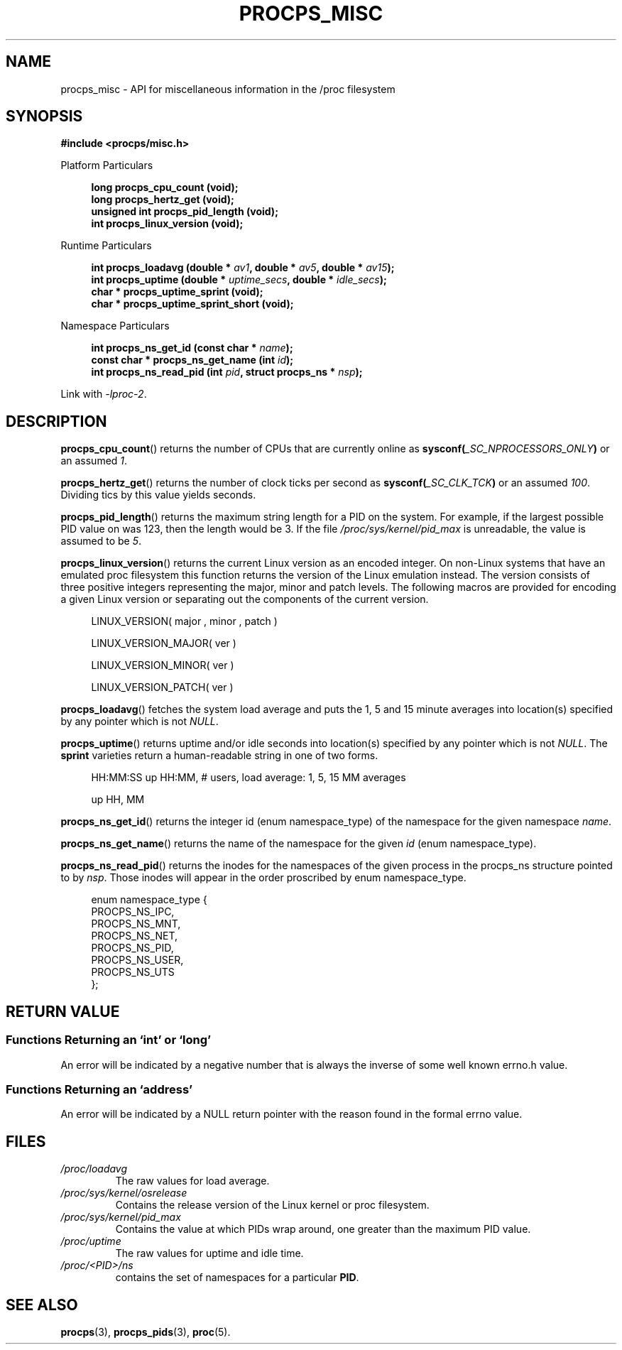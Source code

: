 .\" (C) Copyright 2020 Craig Small <csmall@dropbear.xyz>
.\" (C) Copyright 2021-2022 Jim Warner <james.warner@comcast.net>
.\"
.\" %%%LICENSE_START(LGPL_2.1+)
.\" This manual is free software; you can redistribute it and/or
.\" modify it under the terms of the GNU Lesser General Public
.\" License as published by the Free Software Foundation; either
.\" version 2.1 of the License, or (at your option) any later version.
.\"
.\" This manual is distributed in the hope that it will be useful,
.\" but WITHOUT ANY WARRANTY; without even the implied warranty of
.\" MERCHANTABILITY or FITNESS FOR A PARTICULAR PURPOSE.  See the GNU
.\" Lesser General Public License for more details.
.\"
.\" You should have received a copy of the GNU Lesser General Public
.\" License along with this library; if not, write to the Free Software
.\" Foundation, Inc., 51 Franklin Street, Fifth Floor, Boston, MA  02110-1301  USA
.\" %%%LICENSE_END
.\"
.TH PROCPS_MISC 3 "January 2022" "libproc-2"
.\" Please adjust this date whenever revising the manpage.
.\"
.nh
.SH NAME
procps_misc \- API for miscellaneous information in the /proc filesystem
.SH SYNOPSIS
.nf
.B #include <procps/misc.h>
.PP
Platform Particulars
.RS 4
.PP
.B "long         procps_cpu_count (void);"
.B "long         procps_hertz_get (void);"
.B "unsigned int procps_pid_length (void);"
.B "int          procps_linux_version (void);"
.RE
.PP
Runtime Particulars
.PP
.RS 4
.BI "int    procps_loadavg (double * " av1 ", double * " av5 ", double * " av15 ");"
.BI "int    procps_uptime (double * " uptime_secs ", double * " idle_secs ");"
.B  "char * procps_uptime_sprint (void);"
.B  "char * procps_uptime_sprint_short (void);"
.RE
.PP
Namespace Particulars
.PP
.RS 4
.BI "int          procps_ns_get_id (const char * " name ");"
.BI "const char * procps_ns_get_name (int " id ");"
.BI "int          procps_ns_read_pid (int " pid ", struct procps_ns * " nsp ");"
.RE

Link with \fI\-lproc-2\fP.

.SH DESCRIPTION
.BR procps_cpu_count ()
returns the number of CPUs that are currently online as
.BI sysconf( _SC_NPROCESSORS_ONLY )
or an assumed \fI1\fR.

.BR procps_hertz_get ()
returns the number of clock ticks per second as
.BI sysconf( _SC_CLK_TCK )
or an assumed \fI100\fR.
Dividing tics by this value yields seconds.

.BR procps_pid_length ()
returns the maximum string length for a PID on the system. For example, if the largest
possible PID value on was 123, then the length would be 3. If the file
\fI/proc/sys/kernel/pid_max\fR is unreadable, the value is assumed to be \fI5\fR.

.BR procps_linux_version ()
returns the current Linux version as an encoded integer. On non-Linux systems that
have an emulated proc filesystem this function returns the version of the
Linux emulation instead.
The version consists of three positive integers representing the major,
minor and patch levels.
The following macros are provided for encoding a given Linux version or
separating out the components of the current version.
.RS 4
.PP
LINUX_VERSION(\ major\ ,\ minor\ ,\ patch\ )
.PP
LINUX_VERSION_MAJOR(\ ver\ )
.PP
LINUX_VERSION_MINOR(\ ver\ )
.PP
LINUX_VERSION_PATCH(\ ver\ )
.RE

.BR procps_loadavg ()
fetches the system load average and puts the 1, 5 and 15 minute averages into
location(s) specified by any pointer which is not \fINULL\fR.

.BR procps_uptime ()
returns uptime and/or idle seconds into location(s) specified by any pointer
which is not \fINULL\fR.
The \fBsprint\fR varieties return a human-readable string in one of two forms.
.RS 4
.PP
HH:MM:SS up HH:MM, # users, load average: 1, 5, 15 MM averages
.PP
up HH, MM
.RE

.BR procps_ns_get_id ()
returns the integer id (enum namespace_type) of the namespace for the given namespace \fIname\fR.

.BR procps_ns_get_name ()
returns the name of the namespace for the given \fIid\fR (enum namespace_type).

.BR procps_ns_read_pid ()
returns the inodes for the namespaces of the given process in the
procps_ns structure pointed to by \fInsp\fR.
Those inodes will appear in the order proscribed by enum namespace_type.
.PP
.RS 4
.nf
enum namespace_type {
    PROCPS_NS_IPC,
    PROCPS_NS_MNT,
    PROCPS_NS_NET,
    PROCPS_NS_PID,
    PROCPS_NS_USER,
    PROCPS_NS_UTS
};
.fi
.RE


.SH RETURN VALUE
.SS Functions Returning an `int' or `long'
An error will be indicated by a negative number that
is always the inverse of some well known errno.h value.

.SS Functions Returning an `address'
An error will be indicated by a NULL return pointer
with the reason found in the formal errno value.

.SH FILES
.TP
.I /proc/loadavg
The raw values for load average.
.TP
.I /proc/sys/kernel/osrelease
Contains the release version of the Linux kernel or proc filesystem.
.TP
.I /proc/sys/kernel/pid_max
Contains the value at which PIDs wrap around, one greater than the maximum PID value.
.TP
.I /proc/uptime
The raw values for uptime and idle time.
.TP
.IB /proc/<PID>/ns
contains the set of namespaces for a particular \fBPID\fR.

.SH SEE ALSO
.BR procps (3),
.BR procps_pids (3),
.BR proc (5).
